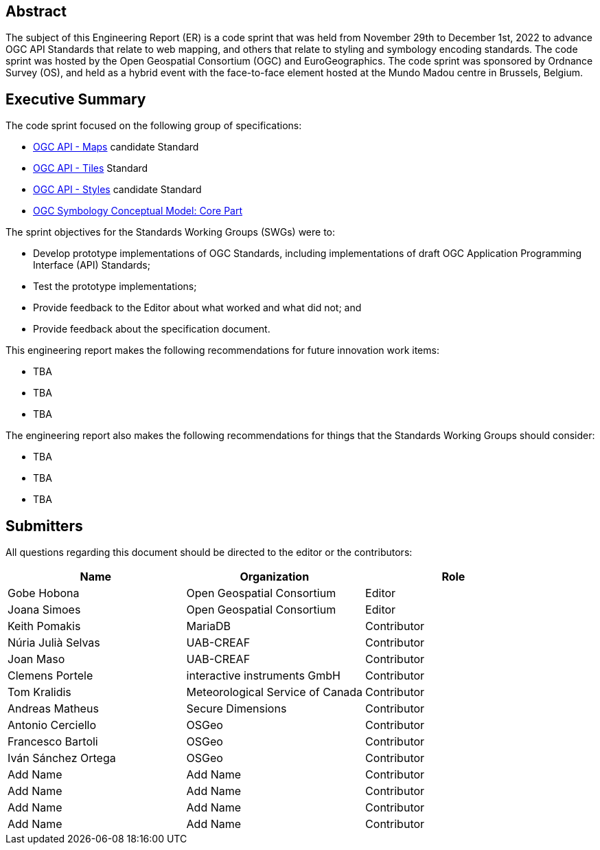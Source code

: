 
////
Preface sections must include [.preface] attribute
in order to get them placed in the preface area (and not in the main content).

Keywords specified in document preamble will display in this area
after the abstract
////

[.preface]
== Abstract

The subject of this Engineering Report (ER) is a code sprint that was held from November 29th to December 1st, 2022 to advance OGC API Standards that relate to web mapping, and others that relate to styling and symbology encoding standards. The code sprint was hosted by the Open Geospatial Consortium (OGC) and EuroGeographics. The code sprint was sponsored by Ordnance Survey (OS), and held as a hybrid event with the face-to-face element hosted at the Mundo Madou centre  in Brussels, Belgium.


[.preface]
== Executive Summary


The code sprint focused on the following group of specifications:

* https://ogcapi.ogc.org/maps/[OGC API - Maps] candidate Standard
* https://ogcapi.ogc.org/tiles/[OGC API - Tiles] Standard
* https://ogcapi.ogc.org/styles/[OGC API - Styles] candidate Standard
* https://docs.ogc.org/is/18-067r3/18-067r3.html[OGC Symbology Conceptual Model: Core Part]

The sprint objectives for the Standards Working Groups (SWGs) were to:

* Develop prototype implementations of OGC Standards, including implementations of draft OGC Application Programming Interface (API) Standards;
* Test the prototype implementations;
* Provide feedback to the Editor about what worked and what did not; and
* Provide feedback about the specification document.

This engineering report makes the following recommendations for future innovation work items:

* TBA
* TBA
* TBA

The engineering report also makes the following recommendations for things that the Standards Working Groups should consider:

* TBA
* TBA
* TBA

== Submitters

All questions regarding this document should be directed to the editor or the contributors:

[%unnumbered]
[options="header"]
|===
| Name | Organization | Role
|Gobe Hobona| Open Geospatial Consortium | Editor
|Joana Simoes | Open Geospatial Consortium |Editor
|Keith Pomakis	|	MariaDB	|	Contributor
|Núria Julià Selvas |	UAB-CREAF	|	Contributor
|Joan Maso |	UAB-CREAF	|	Contributor
|Clemens Portele	|	interactive instruments GmbH	|	Contributor
|Tom Kralidis 	|	Meteorological Service of Canada	|	Contributor
|Andreas Matheus	|	Secure Dimensions	|	Contributor
|Antonio Cerciello	|	OSGeo |	Contributor
|Francesco Bartoli	|	OSGeo |	Contributor
|Iván Sánchez Ortega	|	OSGeo |	Contributor
| Add Name	|	Add Name |	Contributor
| Add Name	|	Add Name |	Contributor
| Add Name	|	Add Name |	Contributor
| Add Name	|	Add Name |	Contributor
|===
